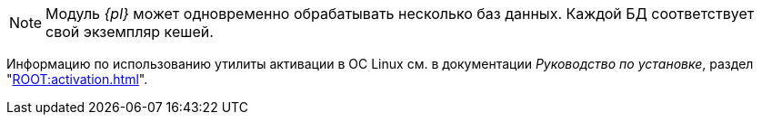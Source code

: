 // tag::bd-tied[]
NOTE: Модуль _{pl}_ может одновременно обрабатывать несколько баз данных. Каждой БД соответствует свой экземпляр кешей.
// end::bd-tied[]

// tag::activation[]
****
Информацию по использованию утилиты активации в ОС Linux см. в документации _Руководство по установке_, раздел "xref:ROOT:activation.adoc[]".
****
// end::activation[]
